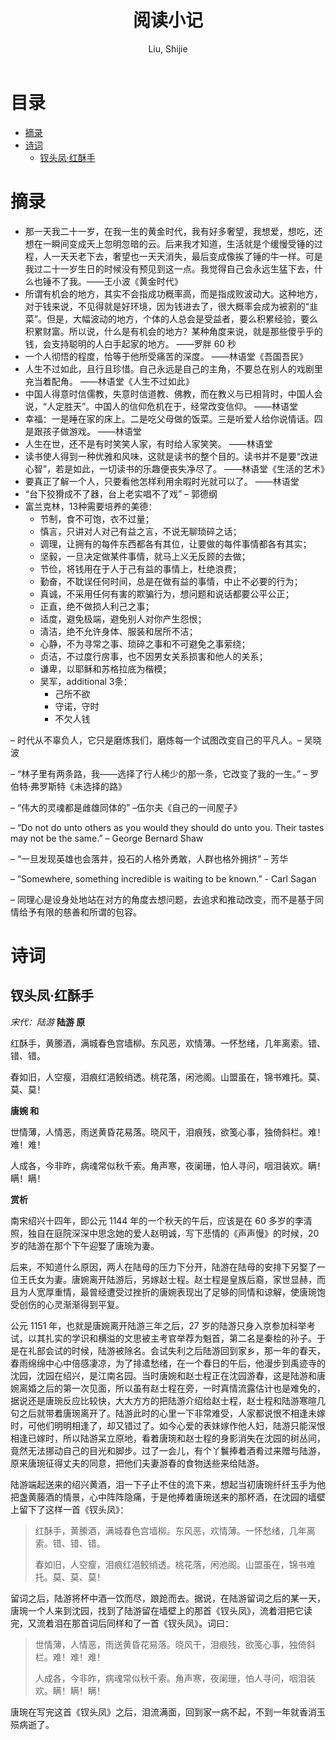 #+TITLE: 阅读小记
#+AUTHOR: Liu, Shijie
#+LANGUAGE: zh
#+TEXINFO_DIR_CATEGORY: Emacs
#+OPTIONS: ^:{} toc:t H:5 num:0

* 目录
- [[#摘录][摘录]]
- [[#诗词][诗词]]
  - [[#钗头凤红酥手][钗头凤·红酥手]]

* 摘录
- 那一天我二十一岁，在我一生的黄金时代，我有好多奢望，我想爱，想吃，还想在一瞬间变成天上忽明忽暗的云。后来我才知道，生活就是个缓慢受锤的过程，人一天天老下去，奢望也一天天消失，最后变成像挨了锤的牛一样。可是我过二十一岁生日的时候没有预见到这一点。我觉得自己会永远生猛下去，什么也锤不了我。——王小波《黄金时代》
- 所谓有机会的地方，其实不会指成功概率高，而是指成败波动大。这种地方，对于钱来说，不见得就是好环境，因为钱进去了，很大概率会成为被割的“韭菜”。但是，大幅波动的地方，个体的人总会是受益者，要么积累经验，要么积累财富。所以说，什么是有机会的地方？某种角度来说，就是那些傻乎乎的钱，会支持聪明的人白手起家的地方。 ——罗胖 60 秒
- 一个人彻悟的程度，恰等于他所受痛苦的深度。  ——林语堂《吾国吾民》
- 人生不过如此，且行且珍惜。自己永远是自己的主角，不要总在别人的戏剧里充当着配角。 ——林语堂《人生不过如此》
- 中国人得意时信儒教，失意时信道教、佛教，而在教义与已相背时，中国人会说，“人定胜天”。中国人的信仰危机在于，经常改变信仰。 ——林语堂
- 幸福：一是睡在家的床上。二是吃父母做的饭菜。三是听爱人给你说情话。四是跟孩子做游戏。 ——林语堂
- 人生在世，还不是有时笑笑人家，有时给人家笑笑。 ——林语堂
- 读书使人得到一种优雅和风味，这就是读书的整个目的。读书并不是要“改进心智”，若是如此，一切读书的乐趣便丧失净尽了。 ——林语堂《生活的艺术》
- 要真正了解一个人，只要看他怎样利用余暇时光就可以了。 ——林语堂
- “台下狡猾成不了器，台上老实唱不了戏” -- 郭德纲
- 富兰克林，13种需要培养的美德：
  - 节制，食不可饱，衣不过量；
  - 慎言，只讲对人对己有益之言，不说无聊琐碎之话；
  - 调理，让拥有的每件东西都各有其位，让要做的每件事情都各有其实；
  - 坚毅，一旦决定做某件事情，就马上义无反顾的去做；
  - 节俭，将钱用在于人于己有益的事情上，杜绝浪费；
  - 勤奋，不耽误任何时间，总是在做有益的事情，中止不必要的行为；
  - 真诚，不采用任何有害的欺骗行为，想问题和说话都要公平公正；
  - 正直，绝不做损人利己之事；
  - 适度，避免极端，避免别人对你产生怨恨；
  - 清洁，绝不允许身体、服装和居所不洁；
  - 心静，不为寻常之事、琐碎之事和不可避免之事萦绕；
  - 贞洁，不过度行房事，也不因男女关系损害和他人的关系；
  - 谦卑，以耶稣和苏格拉底为楷模；
  - 吴军，additional 3条：
    - 己所不欲
    - 守诺，守时
    - 不欠人钱
-- 时代从不辜负人，它只是磨炼我们，磨炼每一个试图改变自己的平凡人。-- 吴晓波

-- “林子里有两条路，我——选择了行人稀少的那一条，它改变了我的一生。” -- 罗伯特·弗罗斯特《未选择的路》

-- “伟大的灵魂都是雌雄同体的”  --伍尔夫《自己的一间屋子》

-- “Do not do unto others as you would they should do unto you. Their tastes may not be the same.” -- George Bernard Shaw

-- “一旦发现英雄也会落井，投石的人格外勇敢，人群也格外拥挤”  -- 芳华

-- “Somewhere, something incredible is waiting to be known.” - Carl Sagan

-- 同理心是设身处地站在对方的角度去想问题，去追求和推动改变，而不是基于同情给予有限的慈善和所谓的包容。
* 诗词
** 钗头凤·红酥手

/宋代：陆游/
[[./img/chaitoufeng.jpeg]]
*陆游 原*

红酥手，黄縢酒，满城春色宫墙柳。东风恶，欢情薄。一怀愁绪，几年离索。错、错、错。

春如旧，人空瘦，泪痕红浥鲛绡透。桃花落，闲池阁。山盟虽在，锦书难托。莫、莫、莫！

*唐婉 和*

世情薄，人情恶，雨送黄昏花易落。晓风干，泪痕残，欲笺心事，独倚斜栏。难！难！难！

人成各，今非昨，病魂常似秋千索。角声寒，夜阑珊，怕人寻问，咽泪装欢。瞒！瞒！瞒！

*赏析*

南宋绍兴十四年，即公元 1144 年的一个秋天的午后，应该是在 60 多岁的李清照，独自在庭院深深中思念她的爱人赵明诚，写下悲情的《声声慢》的时候，20 岁的陆游在那个下午迎娶了唐琬为妻。

后来，不知道什么原因，两人在陆母的压力下分开，陆游在陆母的安排下另娶了一位王氏女为妻。唐婉离开陆游后，另嫁赵士程。赵士程是皇族后裔，家世显赫，而且为人宽厚重情，最曾经遭受过挫折的唐婉表现出了足够的同情和谅解，使唐琬饱受创伤的心灵渐渐得到平复。

公元 1151 年，也就是唐婉离开陆游三年之后，27 岁的陆游只身入京参加科举考试，以其扎实的学识和横溢的文思被主考官举荐为魁首，第二名是秦桧的孙子。于是在礼部会试的时候，陆游被除名。会试失利之后陆游回到家乡，那一年的春天，春雨绵绵中心中倍感凄凉，为了排遣愁绪，在一个春日的午后，他漫步到禹迹寺的沈园，沈园在绍兴，是江南名园。当时唐婉和赵士程正在沈园游春，这是陆游和唐婉离婚之后的第一次见面，所以虽有赵士程在旁，一时真情流露估计也是难免的，据说还是唐琬反应比较快，大大方方的把陆游介绍给赵士程，赵士程和陆游寒暄几句之后就带着唐琬离开了。陆游此时的心里一下非常难受，人家都说恨不相逢未嫁时，可他们明明相逢了，却又错过了。如今心爱的表妹嫁作他人妇，陆游只能深恨相逢已嫁时，所以陆游呆立原地，看着唐琬和赵士程的身影消失在沈园的树丛间，竟然无法挪动自己的目光和脚步。过了一会儿，有个丫鬟捧着酒肴过来赠与陆游，原来唐琬征得丈夫的同意，把他们夫妻游春的食物送些来给陆游。

陆游端起送来的绍兴黄酒，泪一下子止不住的流下来，想起当初唐琬纤纤玉手为他把盏黄藤酒的情景，心中阵阵隐痛，于是他捧着唐琬送来的那杯酒，在沈园的墙壁上留下了这样一首《钗头凤》：

#+BEGIN_QUOTE
红酥手，黄縢酒，满城春色宫墙柳。东风恶，欢情薄。一怀愁绪，几年离索。错、错、错。

春如旧，人空瘦，泪痕红浥鲛绡透。桃花落，闲池阁。山盟虽在，锦书难托。莫、莫、莫！
#+END_QUOTE

留词之后，陆游将杯中酒一饮而尽，踉跄而去。据说，在陆游留词之后的某一天，唐琬一个人来到沈园，找到了陆游留在墙壁上的那首《钗头凤》，流着泪把它读完，又流着泪在那首词后同样和了一首《钗头凤》。词曰：

#+BEGIN_QUOTE
世情薄，人情恶，雨送黄昏花易落。晓风干，泪痕残，欲笺心事，独倚斜栏。难！难！难！

人成各，今非昨，病魂常似秋千索。角声寒，夜阑珊，怕人寻问，咽泪装欢。瞒！瞒！瞒！
#+END_QUOTE

唐琬在写完这首《钗头凤》之后，泪流满面，回到家一病不起，不到一年就香消玉殒病逝了。
